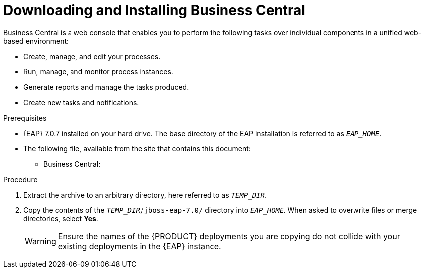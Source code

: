 
= Downloading and Installing Business Central
Business Central is a web console that enables you to perform the following tasks over individual components in a unified web-based environment:

* Create, manage, and edit your processes.
* Run, manage, and monitor process instances.
* Generate reports and manage the tasks produced.
* Create new tasks and notifications.

.Prerequisites
* {EAP} 7.0.7 installed on your hard drive. The base directory of the EAP installation is referred to as `__EAP_HOME__`.
* The following file, available from the site that contains this document:
** Business Central:
ifdef::BPMS[`jboss-bpmsuite-7.0.0.Beta02-business-central-eap7.zip`]
ifdef::BRMS[`jboss-brms-7.0.0.Beta02-business-central-eap7.zip`]

.Procedure
. Extract the
ifdef::BPMS[`jboss-bpmsuite-7.0.0.Beta02-business-central-eap7.zip`]
ifdef::BRMS[`jboss-brms-7.0.0.Beta02-business-central-eap7.zip`]
archive to an arbitrary directory, here referred to as `__TEMP_DIR__`.
. Copy the contents of the `__TEMP_DIR__/jboss-eap-7.0/` directory into `__EAP_HOME__`. When asked to overwrite files or merge directories, select *Yes*.
+
WARNING: Ensure the names of the {PRODUCT} deployments you are copying do not collide with your existing deployments in the {EAP} instance.

